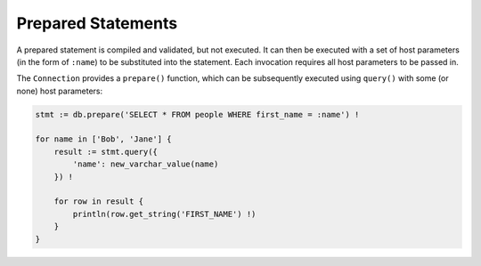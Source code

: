 Prepared Statements
===================

A prepared statement is compiled and validated, but not executed. It can then be
executed with a set of host parameters (in the form of ``:name``) to be
substituted into the statement. Each invocation requires all host parameters to
be passed in.

The ``Connection`` provides a ``prepare()`` function, which can be subsequently
executed using ``query()`` with some (or none) host parameters:

.. code-block:: sh

    stmt := db.prepare('SELECT * FROM people WHERE first_name = :name') !

    for name in ['Bob', 'Jane'] {
        result := stmt.query({
            'name': new_varchar_value(name)
        }) !

        for row in result {
            println(row.get_string('FIRST_NAME') !)
        }
    }
